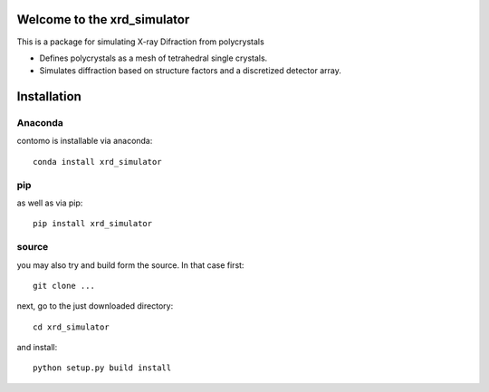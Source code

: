 =====================================================================
Welcome to the xrd_simulator
=====================================================================
This is a package for simulating X-ray Difraction from polycrystals

* Defines polycrystals as a mesh of tetrahedral single crystals.

* Simulates diffraction based on structure factors and a discretized detector array.

======================================
Installation
======================================


Anaconda
===============================
contomo is installable via anaconda::

   conda install xrd_simulator


pip
===============================
as well as via pip::

   pip install xrd_simulator


source
===============================
you may also try and build form the source. In that case first::

   git clone ...

next, go to the just downloaded directory::

   cd xrd_simulator

and install::

   python setup.py build install

